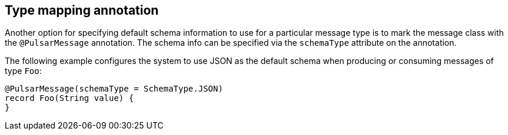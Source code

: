 == Type mapping annotation

Another option for specifying default schema information to use for a particular message type is to mark the message class with the `@PulsarMessage` annotation.
The schema info can be specified via the `schemaType` attribute on the annotation.

The following example configures the system to use JSON as the default schema when producing or consuming messages of type `Foo`:

[source,java,indent=0,subs="verbatim"]
----
@PulsarMessage(schemaType = SchemaType.JSON)
record Foo(String value) {
}
----
